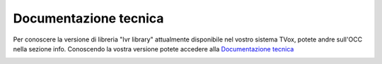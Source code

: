 =======================
Documentazione tecnica
=======================

Per conoscere la versione di libreria "Ivr library" attualmente disponibile nel vostro sistema TVox, potete andre sull'OCC nella sezione info.
Conoscendo la vostra versione potete accedere alla `Documentazione tecnica <https://http://documentation.teleniasoftware.com/tivr/index.html#introduction>`_

.. image:: ../../../images/info.png